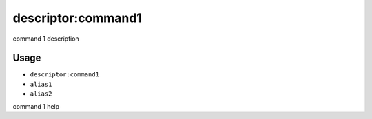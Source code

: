 .. _alias1:

.. _alias2:

descriptor:command1
-------------------

command 1 description

Usage
^^^^^

- ``descriptor:command1``
- ``alias1``
- ``alias2``

command 1 help
